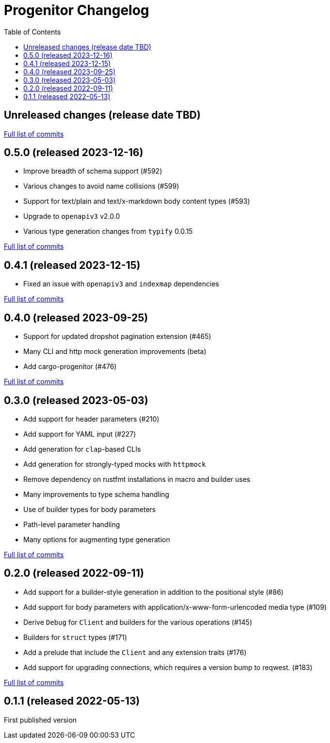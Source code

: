 :showtitle:
:toc: left
:icons: font
:toclevels: 1

= Progenitor Changelog

// WARNING: This file is modified programmatically by `cargo release` as
// configured in release.toml.  DO NOT change the format of the headers or the
// list of raw commits.

// cargo-release: next header goes here (do not change this line)

== Unreleased changes (release date TBD)

https://github.com/oxidecomputer/progenitor/compare/v0.5.0\...HEAD[Full list of commits]

== 0.5.0 (released 2023-12-16)

* Improve breadth of schema support (#592)
* Various changes to avoid name collisions (#599)
* Support for text/plain and text/x-markdown body content types (#593)
* Upgrade to `openapiv3` v2.0.0
* Various type generation changes from `typify` 0.0.15

https://github.com/oxidecomputer/progenitor/compare/v0.4.0\...v0.5.0[Full list of commits]

== 0.4.1 (released 2023-12-15)

* Fixed an issue with `openapiv3` and `indexmap` dependencies

https://github.com/oxidecomputer/progenitor/compare/v0.4.0\...v0.4.1[Full list of commits]

== 0.4.0 (released 2023-09-25)

* Support for updated dropshot pagination extension (#465)
* Many CLI and http mock generation improvements (beta)
* Add cargo-progenitor (#476)

https://github.com/oxidecomputer/progenitor/compare/v0.3.0\...v0.4.0[Full list of commits]

== 0.3.0 (released 2023-05-03)

* Add support for header parameters (#210)
* Add support for YAML input (#227)
* Add generation for `clap`-based CLIs
* Add generation for strongly-typed mocks with `httpmock`
* Remove dependency on rustfmt installations in macro and builder uses
* Many improvements to type schema handling
* Use of builder types for body parameters
* Path-level parameter handling
* Many options for augmenting type generation

https://github.com/oxidecomputer/progenitor/compare/v0.2.0\...v0.3.0[Full list of commits]

== 0.2.0 (released 2022-09-11)

* Add support for a builder-style generation in addition to the positional style (#86)
* Add support for body parameters with application/x-www-form-urlencoded media type (#109)
* Derive `Debug` for `Client` and builders for the various operations (#145)
* Builders for `struct` types (#171)
* Add a prelude that include the `Client` and any extension traits (#176)
* Add support for upgrading connections, which requires a version bump to reqwest. (#183)

https://github.com/oxidecomputer/progenitor/compare/v0.1.1\...v0.2.0[Full list of commits]

== 0.1.1 (released 2022-05-13)

First published version
